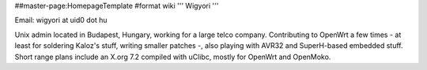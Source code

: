 ##master-page:HomepageTemplate
#format wiki
''' Wigyori '''

Email: wigyori at uid0 dot hu

Unix admin located in Budapest, Hungary, working for a large telco company. Contributing to OpenWrt a few times - at least for soldering Kaloz's stuff, writing smaller patches -, also playing with AVR32 and SuperH-based embedded stuff. Short range plans include an X.org 7.2 compiled with uClibc, mostly for OpenWrt and OpenMoko. 
